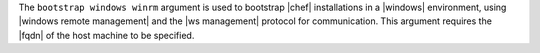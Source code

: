 .. The contents of this file are included in multiple topics.
.. This file describes a command or a sub-command for Knife.
.. This file should not be changed in a way that hinders its ability to appear in multiple documentation sets.


The ``bootstrap windows winrm`` argument is used to bootstrap |chef| installations in a |windows| environment, using |windows remote management| and the |ws management| protocol for communication. This argument requires the |fqdn| of the host machine to be specified.

